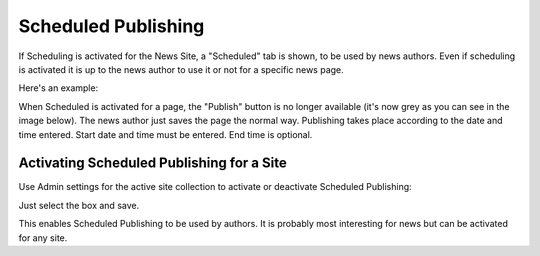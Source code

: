 Scheduled Publishing
===========================

If Scheduling is activated for the News Site, a "Scheduled" tab is shown, to be used by news authors. Even if scheduling is activated it is up to the news author to use it or not for a specific news page.

Here's an example:

.. image:: schedule-news-2-border.png

When Scheduled is activated for a page, the "Publish" button is no longer available (it's now grey as you can see in the image below).  The news author just saves the page the normal way. Publishing takes place according to the date and time entered. Start date and time must be entered. End time is optional.

.. image:: scheduled-publishing-enabled.png

Activating Scheduled Publishing for a Site
**************************************************
Use Admin settings for the active site collection to activate or deactivate Scheduled Publishing:

.. image:: scheduled-publishing.png

Just select the box and save.

This enables Scheduled Publishing to be used by authors. It is probably most interesting for news but can be activated for any site.



